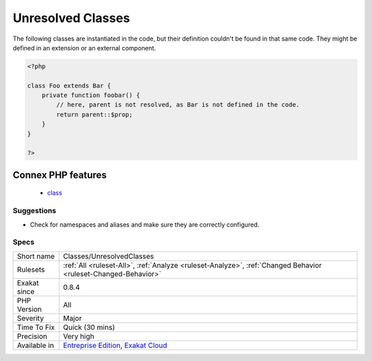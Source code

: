 .. _classes-unresolvedclasses:

.. _unresolved-classes:

Unresolved Classes
++++++++++++++++++

.. meta::
	:description:
		Unresolved Classes: The following classes are instantiated in the code, but their definition couldn't be found in that same code.
	:twitter:card: summary_large_image
	:twitter:site: @exakat
	:twitter:title: Unresolved Classes
	:twitter:description: Unresolved Classes: The following classes are instantiated in the code, but their definition couldn't be found in that same code
	:twitter:creator: @exakat
	:twitter:image:src: https://www.exakat.io/wp-content/uploads/2020/06/logo-exakat.png
	:og:image: https://www.exakat.io/wp-content/uploads/2020/06/logo-exakat.png
	:og:title: Unresolved Classes
	:og:type: article
	:og:description: The following classes are instantiated in the code, but their definition couldn't be found in that same code
	:og:url: https://php-tips.readthedocs.io/en/latest/tips/Classes/UnresolvedClasses.html
	:og:locale: en
The following classes are instantiated in the code, but their definition couldn't be found in that same code. They might be defined in an extension or an external component.

.. code-block:: php
   
   <?php
   
   class Foo extends Bar {
       private function foobar() {
           // here, parent is not resolved, as Bar is not defined in the code.
           return parent::$prop;
       }
   }
   
   ?>
Connex PHP features
-------------------

  + `class <https://php-dictionary.readthedocs.io/en/latest/dictionary/class.ini.html>`_


Suggestions
___________

* Check for namespaces and aliases and make sure they are correctly configured.




Specs
_____

+--------------+-------------------------------------------------------------------------------------------------------------------------+
| Short name   | Classes/UnresolvedClasses                                                                                               |
+--------------+-------------------------------------------------------------------------------------------------------------------------+
| Rulesets     | :ref:`All <ruleset-All>`, :ref:`Analyze <ruleset-Analyze>`, :ref:`Changed Behavior <ruleset-Changed-Behavior>`          |
+--------------+-------------------------------------------------------------------------------------------------------------------------+
| Exakat since | 0.8.4                                                                                                                   |
+--------------+-------------------------------------------------------------------------------------------------------------------------+
| PHP Version  | All                                                                                                                     |
+--------------+-------------------------------------------------------------------------------------------------------------------------+
| Severity     | Major                                                                                                                   |
+--------------+-------------------------------------------------------------------------------------------------------------------------+
| Time To Fix  | Quick (30 mins)                                                                                                         |
+--------------+-------------------------------------------------------------------------------------------------------------------------+
| Precision    | Very high                                                                                                               |
+--------------+-------------------------------------------------------------------------------------------------------------------------+
| Available in | `Entreprise Edition <https://www.exakat.io/entreprise-edition>`_, `Exakat Cloud <https://www.exakat.io/exakat-cloud/>`_ |
+--------------+-------------------------------------------------------------------------------------------------------------------------+


